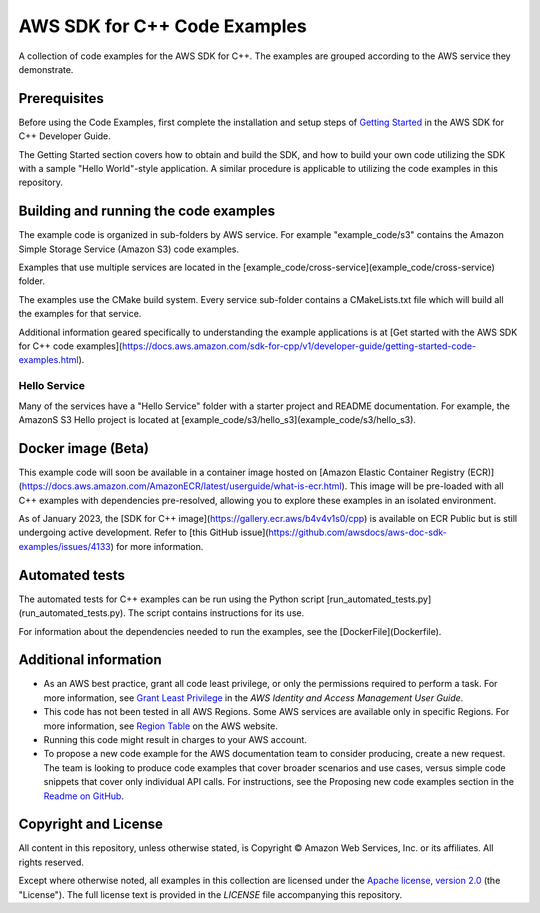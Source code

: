 .. Copyright 2010-2019 Amazon.com, Inc. or its affiliates. All Rights Reserved.

   This work is licensed under a Creative Commons Attribution-NonCommercial-ShareAlike 4.0
   International License (the "License"). You may not use this file except in compliance with the
   License. A copy of the License is located at http://creativecommons.org/licenses/by-nc-sa/4.0/.

   This file is distributed on an "AS IS" BASIS, WITHOUT WARRANTIES OR CONDITIONS OF ANY KIND,
   either express or implied. See the License for the specific language governing permissions and
   limitations under the License.

#############################
AWS SDK for C++ Code Examples
#############################

A collection of code examples for the AWS SDK for C++. The examples are grouped
according to the AWS service they demonstrate.

Prerequisites
=============

Before using the Code Examples, first complete the installation and setup steps of `Getting Started  
<https://docs.aws.amazon.com/sdk-for-cpp/v1/developer-guide/getting-started.html>`_ in the AWS SDK for C++
Developer Guide.

The Getting Started section covers how to obtain and build the SDK, and how to build your own
code utilizing the SDK with a sample "Hello World"-style application.  A similar procedure is
applicable to utilizing the code examples in this repository.

Building and running the code examples
=============
 
The example code is organized in sub-folders by AWS service.
For example "example_code/s3" contains the Amazon Simple Storage Service (Amazon S3) code examples.

Examples that use multiple services are located in the [example_code/cross-service](example_code/cross-service) folder.

The examples use the CMake build system. Every service sub-folder contains a CMakeLists.txt file which will build all the examples for that service. 

Additional information geared specifically to understanding the example applications is at
[Get started with the AWS SDK for C++ code examples](https://docs.aws.amazon.com/sdk-for-cpp/v1/developer-guide/getting-started-code-examples.html).

Hello Service
-----------

Many of the services have a "Hello Service" folder with a starter project and README documentation. 
For example, the AmazonS S3 Hello project is located at [example_code/s3/hello_s3](example_code/s3/hello_s3).

Docker image (Beta)
===================

This example code will soon be available in a container image
hosted on [Amazon Elastic Container Registry (ECR)](https://docs.aws.amazon.com/AmazonECR/latest/userguide/what-is-ecr.html). This image will be pre-loaded
with all C++ examples with dependencies pre-resolved, allowing you to explore
these examples in an isolated environment.

As of January 2023, the [SDK for C++ image](https://gallery.ecr.aws/b4v4v1s0/cpp) is available on ECR Public but is still
undergoing active development. Refer to
[this GitHub issue](https://github.com/awsdocs/aws-doc-sdk-examples/issues/4133)
for more information.

Automated tests
===================

The automated tests for C++ examples can be run using the Python script [run_automated_tests.py](run_automated_tests.py). The script contains instructions for its use.

For information about the dependencies needed to run the examples, see the [DockerFile](Dockerfile).

Additional information
=============

- As an AWS best practice, grant all code least privilege, or only the permissions required to perform a task. For more information, see `Grant Least Privilege
  <https://docs.aws.amazon.com/IAM/latest/UserGuide/best-practices.html#grant-least-privilege>`_ in the *AWS Identity and Access Management User Guide*.

- This code has not been tested in all AWS Regions. Some AWS services are available only in specific Regions. For more information, see `Region
  Table <https://aws.amazon.com/about-aws/global-infrastructure/regional-product-services/>`_ on the AWS website.

- Running this code might result in charges to your AWS account.

- To propose a new code example for the AWS documentation team to consider producing, create a
  new request. The team is looking to produce code examples that cover broader scenarios and use 
  cases, versus simple code snippets that cover only individual API calls. For instructions, see
  the Proposing new code examples section in the
  `Readme on GitHub <https://github.com/awsdocs/aws-doc-sdk-examples/blob/master/README.rst>`_.

Copyright and License
=============

All content in this repository, unless otherwise stated, is 
Copyright © Amazon Web Services, Inc. or its affiliates. All rights reserved.

Except where otherwise noted, all examples in this collection are licensed under the `Apache
license, version 2.0 <https://www.apache.org/licenses/LICENSE-2.0>`_ (the "License"). The full
license text is provided in the `LICENSE` file accompanying this repository.
